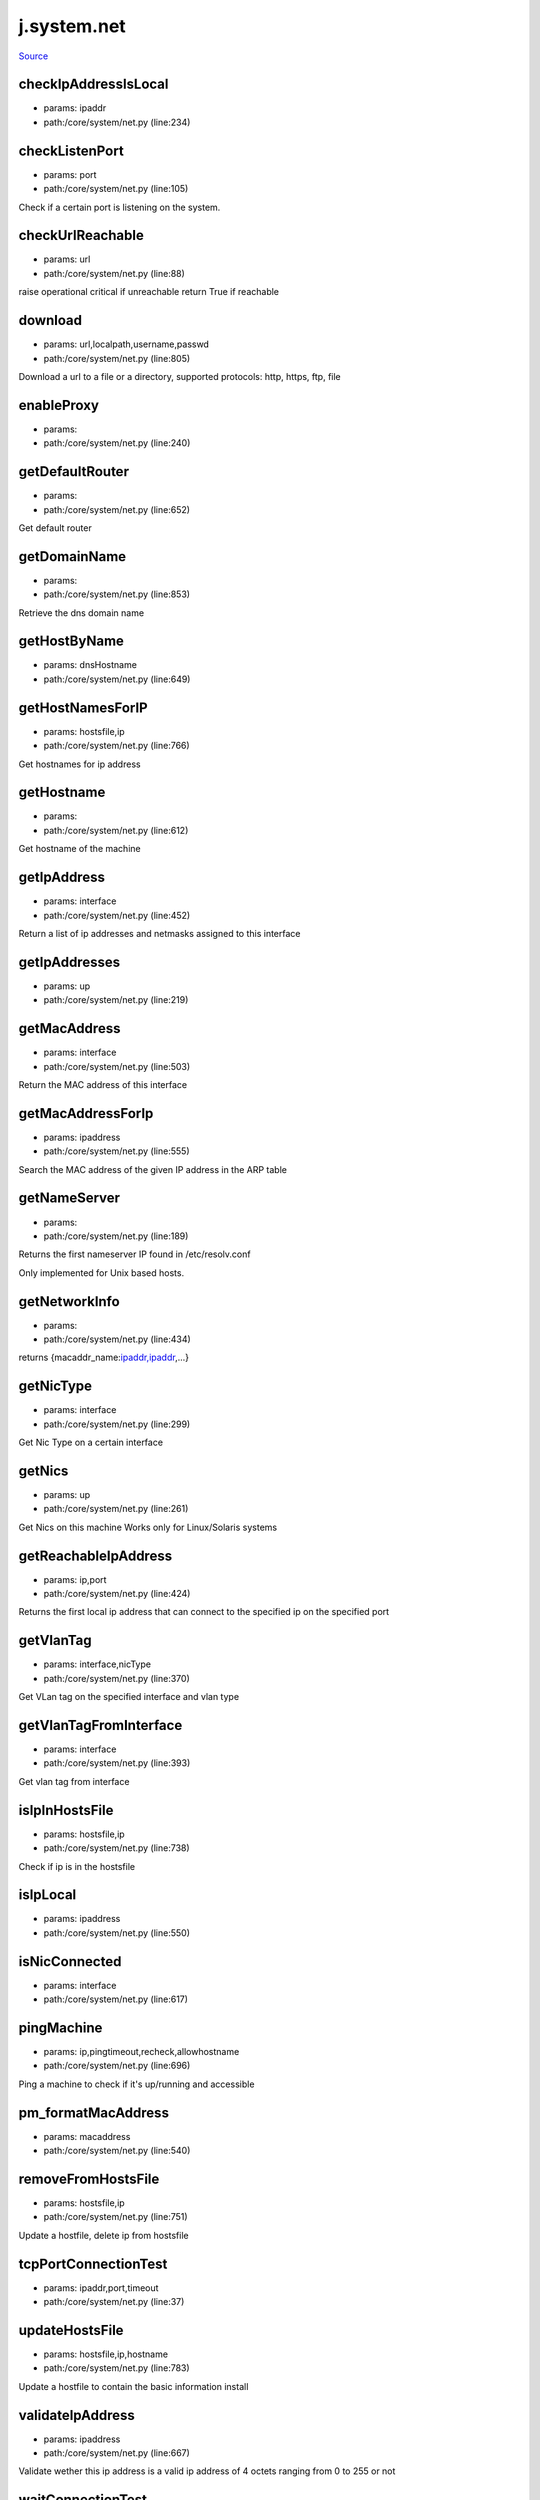 
j.system.net
============

`Source <https://github.com/Jumpscale/jumpscale_core/tree/master/lib/JumpScale/core/system/net.py>`_


checkIpAddressIsLocal
---------------------


* params: ipaddr
* path:/core/system/net.py (line:234)


checkListenPort
---------------


* params: port
* path:/core/system/net.py (line:105)


Check if a certain port is listening on the system.



checkUrlReachable
-----------------


* params: url
* path:/core/system/net.py (line:88)


raise operational critical if unreachable
return True if reachable


download
--------


* params: url,localpath,username,passwd
* path:/core/system/net.py (line:805)


Download a url to a file or a directory, supported protocols: http, https, ftp, file


enableProxy
-----------


* params:
* path:/core/system/net.py (line:240)


getDefaultRouter
----------------


* params:
* path:/core/system/net.py (line:652)


Get default router


getDomainName
-------------


* params:
* path:/core/system/net.py (line:853)


Retrieve the dns domain name


getHostByName
-------------


* params: dnsHostname
* path:/core/system/net.py (line:649)


getHostNamesForIP
-----------------


* params: hostsfile,ip
* path:/core/system/net.py (line:766)


Get hostnames for ip address


getHostname
-----------


* params:
* path:/core/system/net.py (line:612)


Get hostname of the machine



getIpAddress
------------


* params: interface
* path:/core/system/net.py (line:452)


Return a list of ip addresses and netmasks assigned to this interface


getIpAddresses
--------------


* params: up
* path:/core/system/net.py (line:219)


getMacAddress
-------------


* params: interface
* path:/core/system/net.py (line:503)


Return the MAC address of this interface


getMacAddressForIp
------------------


* params: ipaddress
* path:/core/system/net.py (line:555)


Search the MAC address of the given IP address in the ARP table



getNameServer
-------------


* params:
* path:/core/system/net.py (line:189)


Returns the first nameserver IP found in /etc/resolv.conf

Only implemented for Unix based hosts.




getNetworkInfo
--------------


* params:
* path:/core/system/net.py (line:434)


returns {macaddr_name:`ipaddr,ipaddr <ipaddr,ipaddr>`_,...}


getNicType
----------


* params: interface
* path:/core/system/net.py (line:299)


Get Nic Type on a certain interface


getNics
-------


* params: up
* path:/core/system/net.py (line:261)


Get Nics on this machine
Works only for Linux/Solaris systems


getReachableIpAddress
---------------------


* params: ip,port
* path:/core/system/net.py (line:424)


Returns the first local ip address that can connect to the specified ip on the specified port


getVlanTag
----------


* params: interface,nicType
* path:/core/system/net.py (line:370)


Get VLan tag on the specified interface and vlan type


getVlanTagFromInterface
-----------------------


* params: interface
* path:/core/system/net.py (line:393)


Get vlan tag from interface


isIpInHostsFile
---------------


* params: hostsfile,ip
* path:/core/system/net.py (line:738)


Check if ip is in the hostsfile


isIpLocal
---------


* params: ipaddress
* path:/core/system/net.py (line:550)


isNicConnected
--------------


* params: interface
* path:/core/system/net.py (line:617)


pingMachine
-----------


* params: ip,pingtimeout,recheck,allowhostname
* path:/core/system/net.py (line:696)


Ping a machine to check if it's up/running and accessible


pm_formatMacAddress
-------------------


* params: macaddress
* path:/core/system/net.py (line:540)


removeFromHostsFile
-------------------


* params: hostsfile,ip
* path:/core/system/net.py (line:751)


Update a hostfile, delete ip from hostsfile


tcpPortConnectionTest
---------------------


* params: ipaddr,port,timeout
* path:/core/system/net.py (line:37)


updateHostsFile
---------------


* params: hostsfile,ip,hostname
* path:/core/system/net.py (line:783)


Update a hostfile to contain the basic information install


validateIpAddress
-----------------


* params: ipaddress
* path:/core/system/net.py (line:667)


Validate wether this ip address is a valid ip address of 4 octets ranging from 0 to 255 or not


waitConnectionTest
------------------


* params: ipaddr,port,timeout
* path:/core/system/net.py (line:52)


will return false if not successfull (timeout)


waitConnectionTestStopped
-------------------------


* params: ipaddr,port,timeout
* path:/core/system/net.py (line:71)


will test that port is not active
will return false if not successfull (timeout)


